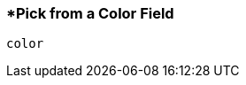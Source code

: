 <<<
[[section_pick_from_a_color_field.adoc]]
=== *Pick from a Color Field
[source, javascript]
----
color
----
